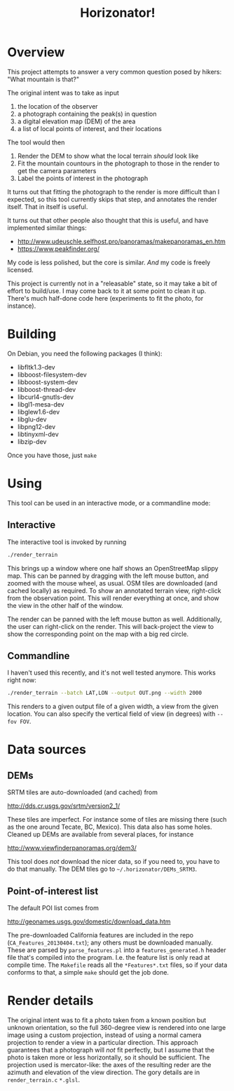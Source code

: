 #+TITLE: Horizonator!

* Overview

This project attempts to answer a very common question posed by hikers: "What
mountain is that?"

The original intent was to take as input
1. the location of the observer
2. a photograph containing the peak(s) in question
3. a digital elevation map (DEM) of the area
4. a list of local points of interest, and their locations

The tool would then
1. Render the DEM to show what the local terrain /should/ look like
2. Fit the mountain countours in the photograph to those in the render to get
   the camera parameters
3. Label the points of interest in the photograph

It turns out that fitting the photograph to the render is more difficult than I
expected, so this tool currently skips that step, and annotates the render
itself. That in itself is useful.

It turns out that other people also thought that this is useful, and have
implemented similar things:

- http://www.udeuschle.selfhost.pro/panoramas/makepanoramas_en.htm
- https://www.peakfinder.org/

My code is less polished, but the core is similar. /And/ my code is freely
licensed.

This project is currently not in a "releasable" state, so it may take a bit of
effort to build/use. I may come back to it at some point to clean it up. There's
much half-done code here (experiments to fit the photo, for instance).


* Building

On Debian, you need the following packages (I think):

- libfltk1.3-dev
- libboost-filesystem-dev
- libboost-system-dev
- libboost-thread-dev
- libcurl4-gnutls-dev
- libgl1-mesa-dev
- libglew1.6-dev
- libglu-dev
- libpng12-dev
- libtinyxml-dev
- libzip-dev

Once you have those, just =make=

* Using 

This tool can be used in an interactive mode, or a commandline mode:

** Interactive
The interactive tool is invoked by running
#+BEGIN_SRC sh
./render_terrain
#+END_SRC

This brings up a window where one half shows an OpenStreetMap slippy map. This
can be panned by dragging with the left mouse button, and zoomed with the mouse
wheel, as usual. OSM tiles are downloaded (and cached locally) as required. To
show an annotated terrain view, right-click from the observation point. This
will render everything at once, and show the view in the other half of the
window.

The render can be panned with the left mouse button as well. Additionally, the
user can right-click on the render. This will back-project the view to show the
corresponding point on the map with a big red circle.

** Commandline
I haven't used this recently, and it's not well tested anymore. This works right
now:

#+BEGIN_SRC sh
./render_terrain --batch LAT,LON --output OUT.png --width 2000
#+END_SRC

This renders to a given output file of a given width, a view from the given
location. You can also specify the vertical field of view (in degrees) with
=--fov FOV=.

* Data sources
** DEMs
SRTM tiles are auto-downloaded (and cached) from

http://dds.cr.usgs.gov/srtm/version2_1/

These tiles are imperfect. For instance some of tiles are missing there (such as
the one around Tecate, BC, Mexico). This data also has some holes. Cleaned up
DEMs are available from several places, for instance

http://www.viewfinderpanoramas.org/dem3/

This tool does /not/ download the nicer data, so if you need to, you have to do
that manually. The DEM tiles go to =~/.horizonator/DEMs_SRTM3=.

** Point-of-interest list

The default POI list comes from

http://geonames.usgs.gov/domestic/download_data.htm

The pre-downloaded California features are included in the repo
(=CA_Features_20130404.txt=); any others must be downloaded manually. These are
parsed by =parse_features.pl= into a =features_generated.h= header file that's
compiled into the program. I.e. the feature list is only read at compile time.
The =Makefile= reads all the =*Features*.txt= files, so if your data conforms to
that, a simple =make= should get the job done.

* Render details
The original intent was to fit a photo taken from a known position but unknown
orientation, so the full 360-degree view is rendered into one large image using
a custom projection, instead of using a normal camera projection to render a
view in a particular direction. This approach guarantees that a photograph will
/not/ fit perfectly, but I assume that the photo is taken more or less
horizontally, so it should be sufficient. The projection used is mercator-like:
the axes of the resulting reder are the azimuth and elevation of the view
direction. The gory details are in =render_terrain.c= =*.glsl=.
